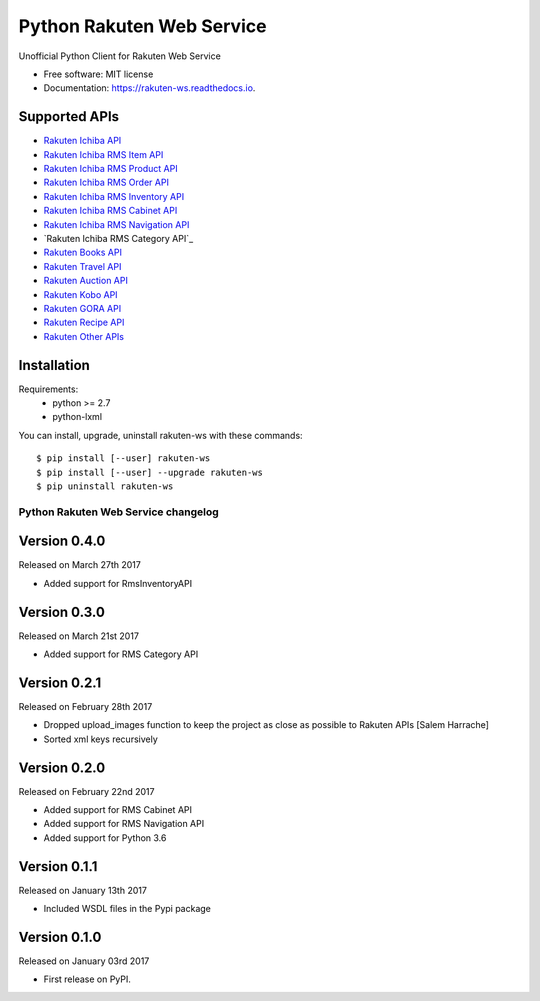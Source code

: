 ===============================
Python Rakuten Web Service
===============================



.. image:: https://img.shields.io/pypi/v/rakuten-ws.svg
    :target: https://pypi.python.org/pypi/rakuten-ws

.. image:: https://travis-ci.org/alexandriagroup/rakuten-ws.svg?branch=master
    :target: https://travis-ci.org/alexandriagroup/rakuten-ws
    :alt: CI Status

.. image:: http://codecov.io/github/alexandriagroup/rakuten-ws/coverage.svg?branch=master
    :target: http://codecov.io/github/alexandriagroup/rakuten-ws?branch=master
    :alt: Coverage Status

.. image:: https://readthedocs.org/projects/python-rakuten-web-service/badge/?version=latest
    :target: http://python-rakuten-web-service.readthedocs.io/en/latest/?badge=latest
    :alt: Documentation Status


Unofficial Python Client for Rakuten Web Service


* Free software: MIT license
* Documentation: https://rakuten-ws.readthedocs.io.


Supported APIs
--------------

-  `Rakuten Ichiba API`_
-  `Rakuten Ichiba RMS Item API`_
-  `Rakuten Ichiba RMS Product API`_
-  `Rakuten Ichiba RMS Order API`_
-  `Rakuten Ichiba RMS Inventory API`_
-  `Rakuten Ichiba RMS Cabinet API`_
-  `Rakuten Ichiba RMS Navigation API`_
-  `Rakuten Ichiba RMS Category API`_
-  `Rakuten Books API`_
-  `Rakuten Travel API`_
-  `Rakuten Auction API`_
-  `Rakuten Kobo API`_
-  `Rakuten GORA API`_
-  `Rakuten Recipe API`_
-  `Rakuten Other APIs`_


.. _Rakuten Ichiba API: https://rakuten-api-documentation.antoniotajuelo.com/rakuten/service/view?rakuten_service_id=1
.. _Rakuten Ichiba RMS Item API: https://webservice.rms.rakuten.co.jp/merchant-portal/view?contents=/en/common/1-1_service_index/itemapi
.. _Rakuten Ichiba RMS Product API: https://webservice.rms.rakuten.co.jp/merchant-portal/view?contents=/en/common/1-1_service_index/productapi
.. _Rakuten Ichiba RMS Order API: https://webservice.rms.rakuten.co.jp/merchant-portal/view?contents=/en/common/1-1_service_index/orderapi
.. _Rakuten Ichiba RMS Inventory API: https://webservice.rms.rakuten.co.jp/merchant-portal/view?contents=/en/common/1-1_service_index/inventoryapi
.. _Rakuten Ichiba RMS Cabinet API: https://webservice.rms.rakuten.co.jp/merchant-portal/view?contents=/en/common/1-1_service_index/cabinetapi
.. _Rakuten Ichiba RMS Navigation API: https://webservice.rms.rakuten.co.jp/merchant-portal/view?contents=/en/common/1-1_service_index/navigationapi
.. _Rakuten Ichiba RMS Categpory API: https://webservice.rms.rakuten.co.jp/merchant-portal/view?contents=/en/common/1-1_service_index/categoryapi
.. _Rakuten Books API: https://rakuten-api-documentation.antoniotajuelo.com/rakuten/service/view?rakuten_service_id=2
.. _Rakuten Travel API: https://rakuten-api-documentation.antoniotajuelo.com/rakuten/service/view?rakuten_service_id=4
.. _Rakuten Auction API: https://rakuten-api-documentation.antoniotajuelo.com/rakuten/service/view?rakuten_service_id=4
.. _Rakuten Kobo API: https://rakuten-api-documentation.antoniotajuelo.com/rakuten/service/view?rakuten_service_id=7
.. _Rakuten GORA API: https://rakuten-api-documentation.antoniotajuelo.com/rakuten/service/view?rakuten_service_id=8
.. _Rakuten Recipe API: https://rakuten-api-documentation.antoniotajuelo.com/rakuten/service/view?rakuten_service_id=6
.. _Rakuten Other APIs: https://rakuten-api-documentation.antoniotajuelo.com/rakuten/service/view?rakuten_service_id=9


Installation
------------

Requirements:
  - python >= 2.7
  - python-lxml

You can install, upgrade, uninstall rakuten-ws with these commands::

  $ pip install [--user] rakuten-ws
  $ pip install [--user] --upgrade rakuten-ws
  $ pip uninstall rakuten-ws




Python Rakuten Web Service changelog
==================================================

Version 0.4.0
-------------

Released on March 27th 2017

- Added support for RmsInventoryAPI

Version 0.3.0
-------------

Released on March 21st 2017

- Added support for RMS Category API

Version 0.2.1
-------------

Released on February 28th 2017

- Dropped upload_images function to keep the project as close as possible to Rakuten APIs [Salem Harrache]
- Sorted xml keys recursively

Version 0.2.0
-------------

Released on February 22nd 2017

- Added support for RMS Cabinet API
- Added support for RMS Navigation API
- Added support for Python 3.6

Version 0.1.1
-------------

Released on January 13th 2017

- Included WSDL files in the Pypi package

Version 0.1.0
-------------

Released on January 03rd 2017

- First release on PyPI.


